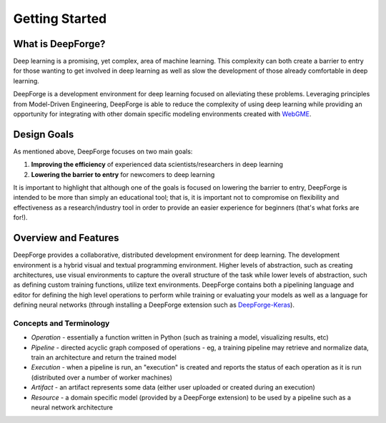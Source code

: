 Getting Started
===============

.. _WebGME: https://webgme.org
.. _DeepForge-Keras: https://github.com/deepforge-dev/deepforge-keras

What is DeepForge?
------------------
Deep learning is a promising, yet complex, area of machine learning. This complexity can both create a barrier to entry for those wanting to get involved in deep learning as well as slow the development of those already comfortable in deep learning.

DeepForge is a development environment for deep learning focused on alleviating these problems. Leveraging principles from Model-Driven Engineering, DeepForge is able to reduce the complexity of using deep learning while providing an opportunity for integrating with other domain specific modeling environments created with WebGME_.

Design Goals
------------
As mentioned above, DeepForge focuses on two main goals:

1. **Improving the efficiency** of experienced data scientists/researchers in deep learning
2. **Lowering the barrier to entry** for newcomers to deep learning

It is important to highlight that although one of the goals is focused on lowering the barrier to entry, DeepForge is intended to be more than simply an educational tool; that is, it is important not to compromise on flexibility and effectiveness as a research/industry tool in order to provide an easier experience for beginners (that's what forks are for!).

Overview and Features
---------------------
DeepForge provides a collaborative, distributed development environment for deep learning. The development environment is a hybrid visual and textual programming environment. Higher levels of abstraction, such as creating architectures, use visual environments to capture the overall structure of the task while lower levels of abstraction, such as defining custom training functions, utilize text environments. DeepForge contains both a pipelining language and editor for defining the high level operations to perform while training or evaluating your models as well as a language for defining neural networks (through installing a DeepForge extension such as DeepForge-Keras_).

Concepts and Terminology
~~~~~~~~~~~~~~~~~~~~~~~~
- *Operation* - essentially a function written in Python (such as training a model, visualizing results, etc)
- *Pipeline* - directed acyclic graph composed of operations
  - eg, a training pipeline may retrieve and normalize data, train an architecture and return the trained model
- *Execution* - when a pipeline is run, an "execution" is created and reports the status of each operation as it is run (distributed over a number of worker machines)
- *Artifact* - an artifact represents some data (either user uploaded or created during an execution)
- *Resource* - a domain specific model (provided by a DeepForge extension) to be used by a pipeline such as a neural network architecture
